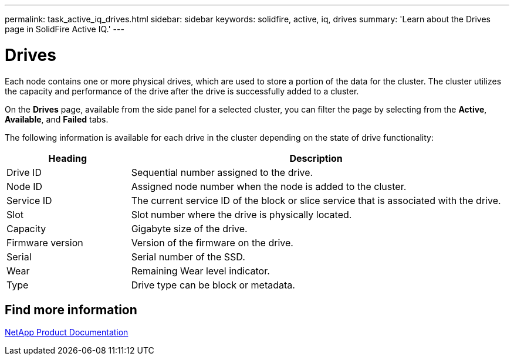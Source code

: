 ---
permalink: task_active_iq_drives.html
sidebar: sidebar
keywords: solidfire, active, iq, drives
summary: 'Learn about the Drives page in SolidFire Active IQ.'
---

= Drives
:icons: font
:imagesdir: ./media/

[.lead]
Each node contains one or more physical drives, which are used to store a portion of the data for the cluster. The cluster utilizes the capacity and performance of the drive after the drive is successfully added to a cluster.

On the *Drives* page, available from the side panel for a selected cluster, you can filter the page by selecting from the *Active*, *Available*, and *Failed* tabs.

The following information is available for each drive in the cluster depending on the state of drive functionality:

[cols=2*,options="header",cols="25,75"]
|===
|Heading |Description

|Drive ID	|Sequential number assigned to the drive.
|Node ID |Assigned node number when the node is added to the cluster.
|Service ID	|The current service ID of the block or slice service that is associated with the drive.
|Slot	|Slot number where the drive is physically located.
|Capacity	|Gigabyte size of the drive.
|Firmware version	|Version of the firmware on the drive.
|Serial	|Serial number of the SSD.
|Wear |Remaining	Wear level indicator.
|Type |Drive type can be block or metadata.
|===

== Find more information
https://www.netapp.com/support-and-training/documentation/[NetApp Product Documentation^]
